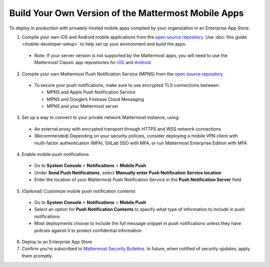 Build Your Own Version of the Mattermost Mobile Apps
====================================================

To deploy in production with privately-hosted mobile apps compiled by your organization in an Enterprise App Store:

1. Compile your own iOS and Android mobile applications from the `open source repository <https://github.com/mattermost/mattermost-mobile>`_. Use :doc:`this guide <mobile-developer-setup>` to help set up your environment and build the apps.
  - Note: If your server version is not supported by the Mattermost apps, you will need to use the Mattermost Classic app repositories for `iOS <https://github.com/mattermost/mattermost-ios-classic>`_ and `Android  <https://github.com/mattermost/mattermost-android-classic>`_

2. Compile your own Mattermost Push Notification Service (MPNS) from the `open source repository <https://github.com/mattermost/push-proxy>`_
  - To secure your push notifications, make sure to use encrypted TLS connections between:

    - MPNS and Apple Push Notification Service
    - MPNS and Google’s Firebase Cloud Messaging
    - MPNS and your Mattermost server

3. Set up a way to connect to your private network Mattermost instance, using:
  - An external proxy with encrypted transport through HTTPS and WSS network connections
  - (Recommended) Depending on your security policies, consider deploying a mobile VPN client with multi-factor authentication (MFA), GitLab SSO with MFA, or run Mattermost Enterprise Edition with MFA

4. Enable mobile push notifications
  - Go to **System Console** > **Notifications** > **Mobile Push**
  - Under **Send Push Notifications**, select **Manually enter Push Notification Service location**
  - Enter the location of your Mattermost Push Notification Service in the **Push Notification Server** field

.. image:: ../images/mobile_manual_mpns.png

5. (Optional) Customize mobile push notification contents
  - Go to **System Console** > **Notifications** > **Mobile Push**
  - Select an option for **Push Notification Contents** to specify what type of information to include in push notifications
  - Most deployments choose to include the full message snippet in push notifications unless they have policies against it to protect confidential information

.. image:: ../images/mobile_push_contents.png

6. Deploy to an Enterprise App Store

7. Confirm you're subscribed to `Mattermost Security Bulletins <https://about.mattermost.com/security-bulletin/>`_. In future, when notified of security updates, apply them promptly. 
